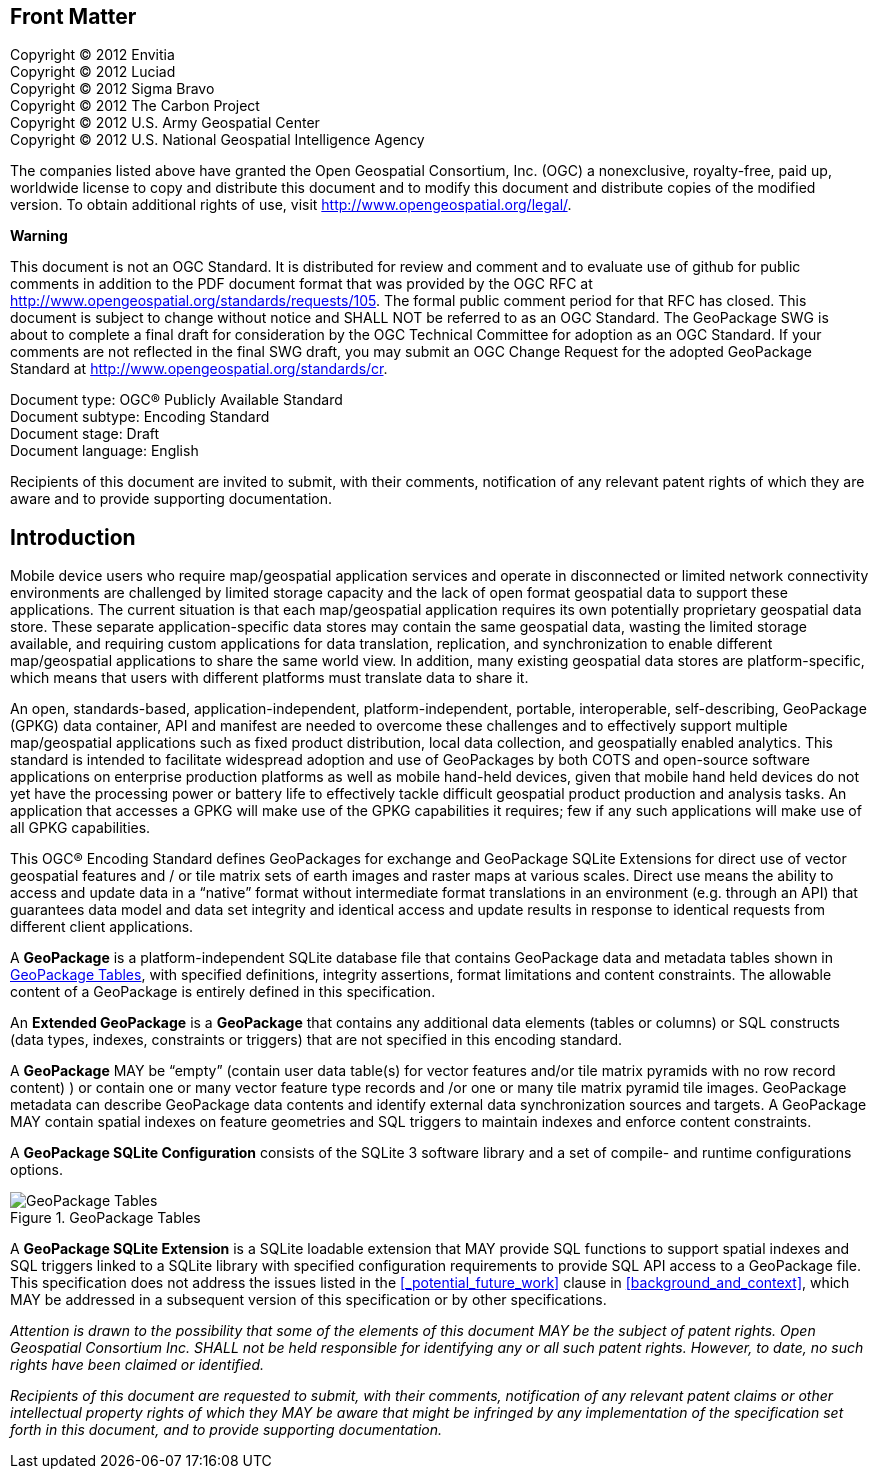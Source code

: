 [preface]
== Front Matter

Copyright © 2012 Envitia +
Copyright © 2012 Luciad +
Copyright © 2012 Sigma Bravo +
Copyright © 2012 The Carbon Project +
Copyright © 2012 U.S. Army Geospatial Center +
Copyright © 2012 U.S. National Geospatial Intelligence Agency +

The companies listed above have granted the Open Geospatial Consortium, Inc. (OGC) a nonexclusive, royalty-free, paid up, worldwide license to copy and distribute this document and to modify this document and distribute copies of the modified version.
To obtain additional rights of use, visit http://www.opengeospatial.org/legal/.

*Warning*

This document is not an OGC Standard. It is distributed for review and comment and to evaluate use of github for public comments in addition to the PDF document format that was provided by the OGC RFC at http://www.opengeospatial.org/standards/requests/105.
The formal public comment period for that RFC has closed.
This document is subject to change without notice and SHALL NOT be referred to as an OGC Standard.
The GeoPackage SWG is about to complete a final draft for consideration by the OGC Technical Committee for adoption as an OGC Standard.
If your comments are not reflected in the final SWG draft, you may submit an OGC Change Request for the adopted GeoPackage Standard at http://www.opengeospatial.org/standards/cr.

Document type: OGC® Publicly Available Standard +
Document subtype: Encoding Standard +
Document stage: Draft +
Document language: English

Recipients of this document are invited to submit, with their comments, notification of any relevant patent rights of which they are aware and to provide supporting documentation.

[preface]
== Introduction

Mobile device users who require map/geospatial application services and operate in disconnected or limited network connectivity environments are challenged by limited storage capacity and the lack of open format geospatial data to support these applications.
The current situation is that each map/geospatial application requires its own potentially proprietary geospatial data store.
These separate application-specific data stores may contain the same geospatial data, wasting the limited storage available, and requiring custom applications for data translation, replication, and synchronization to enable different map/geospatial applications to share the same world view. In addition, many existing geospatial data stores are platform-specific, which means that users with different platforms must translate data to share it.

An open, standards-based, application-independent, platform-independent, portable, interoperable, self-describing, GeoPackage (GPKG) data container, API and manifest are needed to overcome these challenges and to effectively support multiple map/geospatial applications such as fixed product distribution, local data collection, and geospatially enabled analytics.
This standard is intended to facilitate widespread adoption and use of GeoPackages by both COTS and open-source software applications on enterprise production platforms as well as mobile hand-held devices, given that mobile hand held devices do not yet have the processing power or battery life to effectively tackle difficult geospatial product production and analysis tasks.
An application that accesses a GPKG will make use of the GPKG capabilities it requires; few if any such applications will make use of all GPKG capabilities.

This OGC® Encoding Standard defines GeoPackages for exchange and GeoPackage SQLite Extensions for direct use of vector geospatial features and / or tile matrix sets of earth images and raster maps at various scales.
Direct use means the ability to access and update data in a “native” format without intermediate format translations in an environment (e.g. through an API) that guarantees data model and data set integrity and identical access and update results in response to identical requests from different client applications.

A *GeoPackage* is a platform-independent SQLite database file that contains GeoPackage data and metadata tables shown in <<geopackage_tables_figure>>, with specified definitions, integrity assertions, format limitations and content constraints.
The allowable content of a GeoPackage is entirely defined in this specification.

An *Extended GeoPackage* is a *GeoPackage* that contains any additional data elements (tables or columns) or SQL constructs (data types, indexes, constraints or triggers) that are not specified in this encoding standard.

A *GeoPackage* MAY be “empty” (contain user data table(s) for vector features and/or tile matrix pyramids with no row record content) ) or contain one or many vector feature type records and /or one or many tile matrix pyramid tile images.
GeoPackage metadata can describe GeoPackage data contents and identify external data synchronization sources and targets.
A GeoPackage MAY contain spatial indexes on feature geometries and SQL triggers to maintain indexes and enforce content constraints.

A *GeoPackage SQLite Configuration* consists of the SQLite 3 software library and a set of compile- and runtime configurations options.

[[geopackage_tables_figure]]
.GeoPackage Tables
image::geopackage-uml.png[GeoPackage Tables]

A *GeoPackage SQLite Extension* is a SQLite loadable extension that MAY provide SQL functions to support spatial indexes and SQL triggers linked to a SQLite library with specified configuration requirements to provide SQL API access to a GeoPackage file.
This specification does not address the issues listed in the <<_potential_future_work>> clause in <<background_and_context>>, which MAY be addressed in a subsequent version of this specification or by other specifications.

_Attention is drawn to the possibility that some of the elements of this document MAY be the subject of patent rights.
Open Geospatial Consortium Inc. SHALL not be held responsible for identifying any or all such patent rights. However, to date, no such rights have been claimed or identified._

_Recipients of this document are requested to submit, with their comments, notification of any relevant patent claims or other intellectual property rights of which they MAY be aware that might be infringed by any implementation of the specification set forth in this document, and to provide supporting documentation._